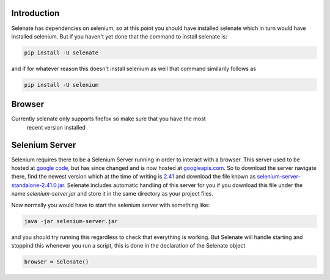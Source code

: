 .. _intro

Introduction
============
Selenate has dependencies on selenium, so at this point you should have
installed selenate which in turn would have installed selenium. But if you
haven't yet done that the command to install selenate is:

.. code-block:: bash

    pip install -U selenate

and if for whatever reason this doesn't install selenium as well that command
similarily follows as

.. code-block:: bash

    pip install -U selenium

Browser
======
Currently selenate only supports firefox so make sure that you have the most
 recent version installed

Selenium Server
===============
Selenium requires there to be a Selenium Server running in order to interact
with a browser. This server used to be hosted at `google code`_, but has since
changed and is now hosted at `googleapis.com`_. So to download the server
navigate there, find the newest version which at the time of writing is 2.41_
and download the file known as `selenium-server-standalone-2.41.0.jar`_. Selenate
includes automatic handling of this server for you if you download this file
under the name `selenium-server.jar` and store it in the same directory as your
project files.

.. _`google code`: https://code.google.com/p/selenium/downloads/list
.. _googleapis.com: http://selenium-release.storage.googleapis.com/index.html
.. _2.41: http://selenium-release.storage.googleapis.com/index.html?path=2.41/
.. _selenium-server-standalone-2.41.0.jar: http://selenium-release.storage.googleapis.com/2.41/selenium-server-standalone-2.41.0.jar

Now normally you would have to start the selenium server with something like:

.. code-block:: bash
    
    java -jar selenium-server.jar

and you should try running this regardless to check that everything is working.
But Selenate will handle starting and stoppind this whenever you run a script,
this is done in the declaration of the Selenate object

.. code-block:: python

    browser = Selenate()

